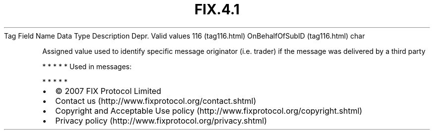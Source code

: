 .TH FIX.4.1 "" "" "Tag #116"
Tag
Field Name
Data Type
Description
Depr.
Valid values
116 (tag116.html)
OnBehalfOfSubID (tag116.html)
char
.PP
Assigned value used to identify specific message originator (i.e.
trader) if the message was delivered by a third party
.PP
   *   *   *   *   *
Used in messages:
.PP
   *   *   *   *   *
.PP
.PP
.IP \[bu] 2
© 2007 FIX Protocol Limited
.IP \[bu] 2
Contact us (http://www.fixprotocol.org/contact.shtml)
.IP \[bu] 2
Copyright and Acceptable Use policy (http://www.fixprotocol.org/copyright.shtml)
.IP \[bu] 2
Privacy policy (http://www.fixprotocol.org/privacy.shtml)
